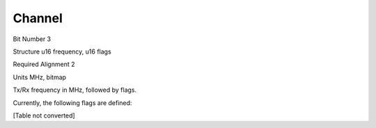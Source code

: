 Channel
=======

Bit Number  3

Structure  u16 frequency, u16 flags

Required Alignment  2

Units  MHz, bitmap

Tx/Rx frequency in MHz, followed by flags.

Currently, the following flags are defined:

[Table not converted]


